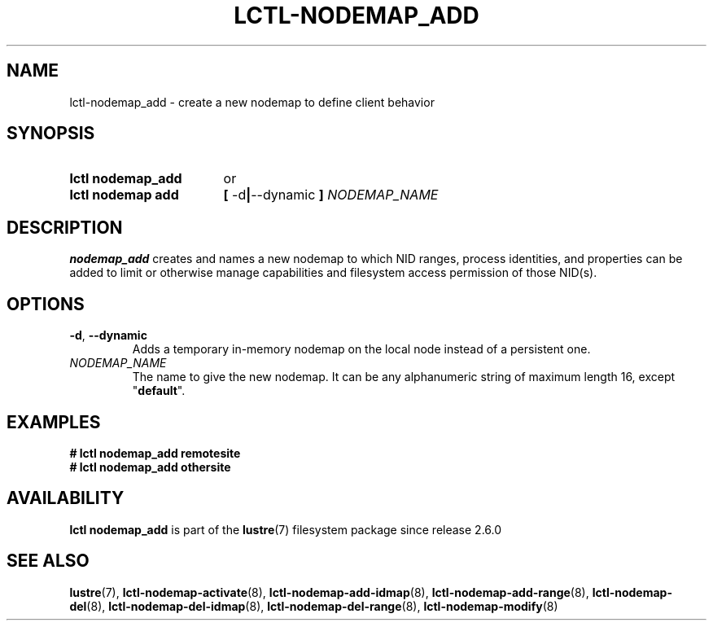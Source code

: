.TH LCTL-NODEMAP_ADD 8 2024-08-14 Lustre "Lustre Configuration Utilities"
.SH NAME
lctl-nodemap_add \- create a new nodemap to define client behavior
.SH SYNOPSIS
.SY "lctl nodemap_add"
or
.SY "lctl nodemap add"
.BR "[ " -d "|" --dynamic " ] " \fINODEMAP_NAME
.br
.SH DESCRIPTION
.B nodemap_add
creates and names a new nodemap to which NID ranges, process identities,
and properties can be added to limit or otherwise manage capabilities
and filesystem access permission of those NID(s).
.SH OPTIONS
.TP
.BR -d ", " --dynamic
Adds a temporary in-memory nodemap on the local node instead of a persistent
one.
.TP
.I NODEMAP_NAME
The name to give the new nodemap. It can be any alphanumeric string of
maximum length 16, except
.RB \(dq default \(dq.
.SH EXAMPLES
.EX
.B # lctl nodemap_add remotesite
.B # lctl nodemap_add othersite
.EE
.SH AVAILABILITY
.B lctl nodemap_add
is part of the
.BR lustre (7)
filesystem package since release 2.6.0
.\" Added in commit v2_5_53_0-13-gae295503f5
.SH SEE ALSO
.BR lustre (7),
.BR lctl-nodemap-activate (8),
.BR lctl-nodemap-add-idmap (8),
.BR lctl-nodemap-add-range (8),
.BR lctl-nodemap-del (8),
.BR lctl-nodemap-del-idmap (8),
.BR lctl-nodemap-del-range (8),
.BR lctl-nodemap-modify (8)
